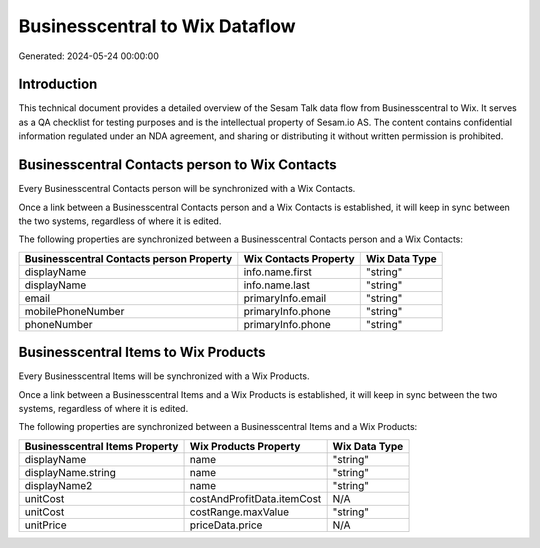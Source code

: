 ===============================
Businesscentral to Wix Dataflow
===============================

Generated: 2024-05-24 00:00:00

Introduction
------------

This technical document provides a detailed overview of the Sesam Talk data flow from Businesscentral to Wix. It serves as a QA checklist for testing purposes and is the intellectual property of Sesam.io AS. The content contains confidential information regulated under an NDA agreement, and sharing or distributing it without written permission is prohibited.

Businesscentral Contacts person to Wix Contacts
-----------------------------------------------
Every Businesscentral Contacts person will be synchronized with a Wix Contacts.

Once a link between a Businesscentral Contacts person and a Wix Contacts is established, it will keep in sync between the two systems, regardless of where it is edited.

The following properties are synchronized between a Businesscentral Contacts person and a Wix Contacts:

.. list-table::
   :header-rows: 1

   * - Businesscentral Contacts person Property
     - Wix Contacts Property
     - Wix Data Type
   * - displayName
     - info.name.first
     - "string"
   * - displayName
     - info.name.last
     - "string"
   * - email
     - primaryInfo.email
     - "string"
   * - mobilePhoneNumber
     - primaryInfo.phone
     - "string"
   * - phoneNumber
     - primaryInfo.phone
     - "string"


Businesscentral Items to Wix Products
-------------------------------------
Every Businesscentral Items will be synchronized with a Wix Products.

Once a link between a Businesscentral Items and a Wix Products is established, it will keep in sync between the two systems, regardless of where it is edited.

The following properties are synchronized between a Businesscentral Items and a Wix Products:

.. list-table::
   :header-rows: 1

   * - Businesscentral Items Property
     - Wix Products Property
     - Wix Data Type
   * - displayName
     - name
     - "string"
   * - displayName.string
     - name
     - "string"
   * - displayName2
     - name
     - "string"
   * - unitCost
     - costAndProfitData.itemCost
     - N/A
   * - unitCost
     - costRange.maxValue
     - "string"
   * - unitPrice
     - priceData.price
     - N/A

